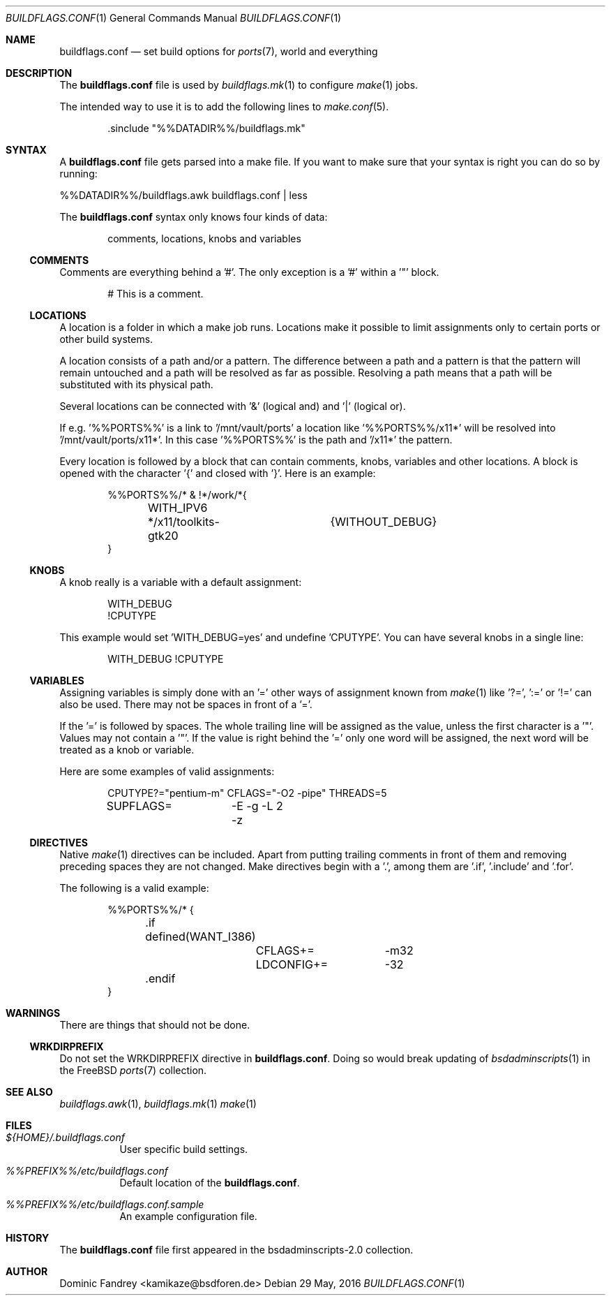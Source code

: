 .\"
.\" Copyright (c) 2006-2009, 2016
.\"  Dominic Fandrey <kamikaze@bsdforen.de>
.\"
.\" Redistribution and use in source and binary forms, with or without
.\" modification, are permitted provided that the following conditions
.\" are met:
.\" 1. Redistributions of source code must retain the above copyright
.\"    notice, this list of conditions and the following disclaimer.
.\"
.\" THIS SOFTWARE IS PROVIDED BY THE AUTHOR ``AS IS'' AND
.\" ANY EXPRESS OR IMPLIED WARRANTIES, INCLUDING, BUT NOT LIMITED TO, THE
.\" IMPLIED WARRANTIES OF MERCHANTABILITY AND FITNESS FOR A PARTICULAR PURPOSE
.\" ARE DISCLAIMED.  IN NO EVENT SHALL THE AUTHOR BE LIABLE
.\" FOR ANY DIRECT, INDIRECT, INCIDENTAL, SPECIAL, EXEMPLARY, OR CONSEQUENTIAL
.\" DAMAGES (INCLUDING, BUT NOT LIMITED TO, PROCUREMENT OF SUBSTITUTE GOODS
.\" OR SERVICES; LOSS OF USE, DATA, OR PROFITS; OR BUSINESS INTERRUPTION)
.\" HOWEVER CAUSED AND ON ANY THEORY OF LIABILITY, WHETHER IN CONTRACT, STRICT
.\" LIABILITY, OR TORT (INCLUDING NEGLIGENCE OR OTHERWISE) ARISING IN ANY WAY
.\" OUT OF THE USE OF THIS SOFTWARE, EVEN IF ADVISED OF THE POSSIBILITY OF
.\" SUCH DAMAGE.
.\"
.\"
.Dd 29 May, 2016
.Dt BUILDFLAGS.CONF 1
.Os
.Sh NAME
.Nm buildflags.conf
.Nd set build options for
.Xr ports 7 ,
world and everything
.Sh DESCRIPTION
The
.Nm
file is used by
.Xr buildflags.mk 1
to configure
.Xr make 1
jobs.
.Pp
The intended way to use it is to add the following lines to
.Xr make.conf 5 .
.Bd -literal -offset indent
\&.sinclude "%%DATADIR%%/buildflags.mk"
.Ed
.Sh SYNTAX
A
.Nm
file gets parsed into a make file. If you want to make sure that your
syntax is right you can do so by running:
.Pp
%%DATADIR%%/buildflags.awk buildflags.conf | less
.Pp
The
.Nm
syntax only knows four kinds of data:
.Bd -literal -offset indent
comments, locations, knobs and variables
.Ed
.Ss COMMENTS
Comments are everything behind a '#'. The only exception is a '#' within
a '"' block.
.Bd -literal -offset indent
# This is a comment.
.Ed
.Ss LOCATIONS
A location is a folder in which a make job runs.
Locations make it possible to limit assignments only to certain ports or
other build systems.
.Pp
A location consists of a path and/or a pattern. The difference between a
path and a pattern is that the pattern will remain untouched and a path will
be resolved as far as possible. Resolving a path means that a path will be
substituted with its physical path.
.Pp
Several locations can be connected with '&' (logical and) and '|'
(logical or).
.Pp
If e.g. '%%PORTS%%' is a link to '/mnt/vault/ports' a location
like '%%PORTS%%/x11*' will be resolved into '/mnt/vault/ports/x11*'.
In this case '%%PORTS%%' is the path and '/x11*' the pattern.
.Pp
Every location is followed by a block that can contain comments, knobs,
variables and other locations. A block is opened with the character '{'
and closed with '}'. Here is an example:
.Bd -literal -offset indent
%%PORTS%%/* & !*/work/*{
	WITH_IPV6
	*/x11/toolkits-gtk20	{WITHOUT_DEBUG}
}
.Ed
.Ss KNOBS
A knob really is a variable with a default assignment:
.Bd -literal -offset indent
WITH_DEBUG
!CPUTYPE
.Ed
.Pp
This example would set 'WITH_DEBUG=yes' and undefine 'CPUTYPE'. You can have
several knobs in a single line:
.Bd -literal -offset indent
WITH_DEBUG !CPUTYPE
.Ed
.Ss VARIABLES
Assigning variables is simply done with an '=' other ways of assignment
known from
.Xr make 1
like '?=', ':=' or '!=' can also be used. There may not be spaces in front of
a '='.
.Pp
If the '=' is followed by spaces. The whole trailing line will be assigned
as the value, unless the first character is a '"'.
Values may not contain a '"'. If the value is right behind the '=' only one
word will be assigned, the next word will be treated as a knob or variable.
.Pp
Here are some examples of valid assignments:
.Bd -literal -offset indent
CPUTYPE?="pentium-m" CFLAGS="-O2 -pipe" THREADS=5
SUPFLAGS=	-E -g -L 2 -z
.Ed
.Ss DIRECTIVES
Native
.Xr make 1
directives can be included. Apart from putting trailing comments in front of
them and removing preceding spaces they are not changed. Make directives begin
with a '.', among them are '.if', '.include' and '.for'.
.Pp
The following is a valid example:
.Bd -literal -offset indent
%%PORTS%%/* {
	.if defined(WANT_I386)
		CFLAGS+=	-m32
		LDCONFIG+=	-32
	.endif
}
.Ed
.Sh WARNINGS
There are things that should not be done.
.Ss WRKDIRPREFIX
Do not set the WRKDIRPREFIX directive in
.Nm .
Doing so would break updating of
.Xr bsdadminscripts 1
in the FreeBSD
.Xr ports 7
collection.
.Sh SEE ALSO
.Xr buildflags.awk 1 ,
.Xr buildflags.mk 1
.Xr make 1
.Sh FILES
.Bl -tag -width indent
.It Pa ${HOME}/.buildflags.conf
User specific build settings.
.It Pa %%PREFIX%%/etc/buildflags.conf
Default location of the
.Nm .
.It Pa %%PREFIX%%/etc/buildflags.conf.sample
An example configuration file.
.El
.Sh HISTORY
The
.Nm
file first appeared in the bsdadminscripts-2.0 collection.
.Sh AUTHOR
Dominic Fandrey <kamikaze@bsdforen.de>
